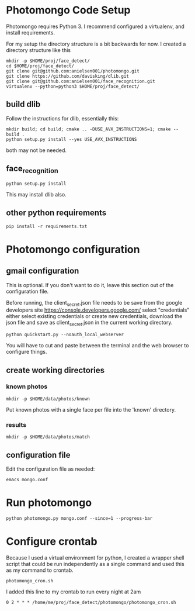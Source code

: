 * Photomongo Code Setup

Photomongo requires Python 3. I recommend configured a virtualenv,
and install requirements.

For my setup the directory structure is a bit backwards for now. 
I created a directory structure like this

#+begin_src
mkdir -p $HOME/proj/face_detect/
cd $HOME/proj/face_detect/
git clone git@github.com:anielsen001/photomongo.git
git clone https://github.com/davisking/dlib.git
git clone git@github.com:anielsen001/face_recognition.git
virtualenv --python=python3 $HOME/proj/face_detect/
#+end_src

** build dlib 

Follow the instructions for dlib, essentially this:

#+begin_src
mkdir build; cd build; cmake .. -DUSE_AVX_INSTRUCTIONS=1; cmake --build .
python setup.py install --yes USE_AVX_INSTRUCTIONS
#+end_src

both may not be needed.

** face_recognition

#+begin_src
python setup.py install
#+end_src

This may install dlib also.

** other python requirements

#+begin_src
pip install -r requirements.txt
#+end_src

* Photomongo configuration

** gmail configuration

This is optional. If you don't want to do it, leave this section out
of the configuration file.

Before running, the client_secret.json file needs to be save from the 
google developers site
https://console.developers.google.com/
select "credentials"
either select existing credentials or create new credentials, download 
the json file and save as client_secret.json in the current working 
directory.

#+begin_src
python quickstart.py --noauth_local_webserver
#+end_src

You will have to cut and paste between the terminal and the web
browser to configure things. 

** create working directories

*** known photos

#+begin_src
mkdir -p $HOME/data/photos/known 
#+end_src

Put known photos with a single face per file into the 'known' directory.

*** results

#+begin_src
mkdir -p $HOME/data/photos/match
#+end_src

** configuration file

Edit the configuration file as needed:

#+begin_src
emacs mongo.conf
#+end_src


* Run photomongo

#+begin_src
python photomongo.py mongo.conf --since=1 --progress-bar
#+end_src

* Configure crontab

Because I used a virtual environment for python, I created a 
wrapper shell script that could be run independently as a single
command and used this as my command to crontab.
#+begin_src
photomongo_cron.sh
#+end_src

I added this line to my crontab to run every night at 2am
#+begin_src
0 2 * * * /home/me/proj/face_detect/photomongo/photomongo_cron.sh
#+end_src
